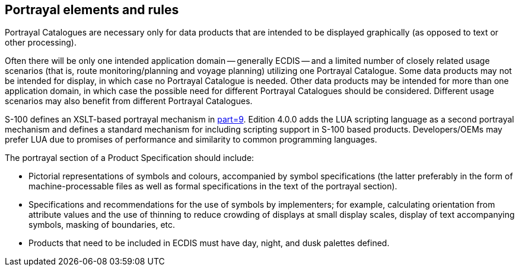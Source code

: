 == Portrayal elements and rules

Portrayal Catalogues are necessary only for data products that are intended to be
displayed graphically (as opposed to text or other processing).

Often there will be only one intended application domain -- generally ECDIS -- and a
limited number of closely related usage scenarios (that is, route
monitoring/planning and voyage planning) utilizing one Portrayal Catalogue. Some
data products may not be intended for display, in which case no Portrayal Catalogue
is needed. Other data products may be intended for more than one application domain,
in which case the possible need for different Portrayal Catalogues should be
considered. Different usage scenarios may also benefit from different Portrayal
Catalogues.

S-100 defines an XSLT-based portrayal mechanism in <<S100,part=9>>. Edition 4.0.0
adds the LUA scripting language as a second portrayal mechanism and defines a
standard mechanism for including scripting support in S-100 based products.
Developers/OEMs may prefer LUA due to promises of performance and similarity to
common programming languages.

The portrayal section of a Product Specification should include:

* Pictorial representations of symbols and colours, accompanied by symbol
specifications (the latter preferably in the form of machine-processable files as
well as formal specifications in the text of the portrayal section).
* Specifications and recommendations for the use of symbols by implementers; for
example, calculating orientation from attribute values and the use of thinning to
reduce crowding of displays at small display scales, display of text accompanying
symbols, masking of boundaries, etc.
* Products that need to be included in ECDIS must have day, night, and dusk palettes
defined.

